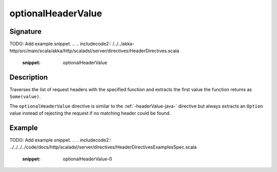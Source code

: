.. _-optionalHeaderValue-java-:

optionalHeaderValue
===================

Signature
---------
TODO: Add example snippet.
.. 
.. includecode2:: /../../akka-http/src/main/scala/akka/http/scaladsl/server/directives/HeaderDirectives.scala
   :snippet: optionalHeaderValue

Description
-----------
Traverses the list of request headers with the specified function and extracts the first value the function returns as
``Some(value)``.

The ``optionalHeaderValue`` directive is similar to the :ref:`-headerValue-java-` directive but always extracts an ``Option``
value instead of rejecting the request if no matching header could be found.

Example
-------
TODO: Add example snippet.
.. 
.. includecode2:: ../../../../code/docs/http/scaladsl/server/directives/HeaderDirectivesExamplesSpec.scala
   :snippet: optionalHeaderValue-0
